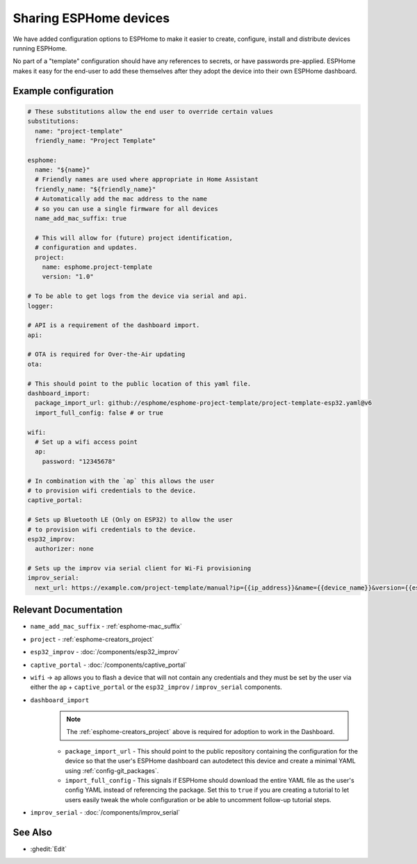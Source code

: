Sharing ESPHome devices
=======================

.. seo::
    :description: Information for creating and sharing devices using ESPHome firmware.

We have added configuration options to ESPHome to make it easier
to create, configure, install and distribute devices running ESPHome.

No part of a "template" configuration should have any references to secrets,
or have passwords pre-applied. ESPHome makes it easy for the end-user to add these
themselves after they adopt the device into their own ESPHome dashboard.

Example configuration
---------------------

.. code-block:: yaml

    # These substitutions allow the end user to override certain values
    substitutions:
      name: "project-template"
      friendly_name: "Project Template"

    esphome:
      name: "${name}"
      # Friendly names are used where appropriate in Home Assistant
      friendly_name: "${friendly_name}"
      # Automatically add the mac address to the name
      # so you can use a single firmware for all devices
      name_add_mac_suffix: true

      # This will allow for (future) project identification,
      # configuration and updates.
      project:
        name: esphome.project-template
        version: "1.0"

    # To be able to get logs from the device via serial and api.
    logger:

    # API is a requirement of the dashboard import.
    api:

    # OTA is required for Over-the-Air updating
    ota:

    # This should point to the public location of this yaml file.
    dashboard_import:
      package_import_url: github://esphome/esphome-project-template/project-template-esp32.yaml@v6
      import_full_config: false # or true

    wifi:
      # Set up a wifi access point
      ap:
        password: "12345678"

    # In combination with the `ap` this allows the user
    # to provision wifi credentials to the device.
    captive_portal:

    # Sets up Bluetooth LE (Only on ESP32) to allow the user
    # to provision wifi credentials to the device.
    esp32_improv:
      authorizer: none

    # Sets up the improv via serial client for Wi-Fi provisioning
    improv_serial:
      next_url: https://example.com/project-template/manual?ip={{ip_address}}&name={{device_name}}&version={{esphome_version}}


Relevant Documentation
----------------------

- ``name_add_mac_suffix`` - :ref:`esphome-mac_suffix`
- ``project`` - :ref:`esphome-creators_project`
- ``esp32_improv`` - :doc:`/components/esp32_improv`
- ``captive_portal`` - :doc:`/components/captive_portal`
- ``wifi`` -> ``ap`` allows you to flash a device that will not contain any
  credentials and they must be set by the user via either the ``ap`` + ``captive_portal`` or
  the ``esp32_improv`` / ``improv_serial`` components.
- ``dashboard_import``
    .. note::

        The :ref:`esphome-creators_project` above is required for adoption to work in the Dashboard.

    - ``package_import_url`` - This should point to the public repository containing
      the configuration for the device so that the user's ESPHome dashboard can autodetect this device and
      create a minimal YAML using :ref:`config-git_packages`.
    - ``import_full_config`` - This signals if ESPHome should download the entire YAML file as the user's config
      YAML instead of referencing the package. Set this to ``true`` if you are creating a tutorial to let users
      easily tweak the whole configuration or be able to uncomment follow-up tutorial steps.
- ``improv_serial`` - :doc:`/components/improv_serial`

See Also
--------

- :ghedit:`Edit`
